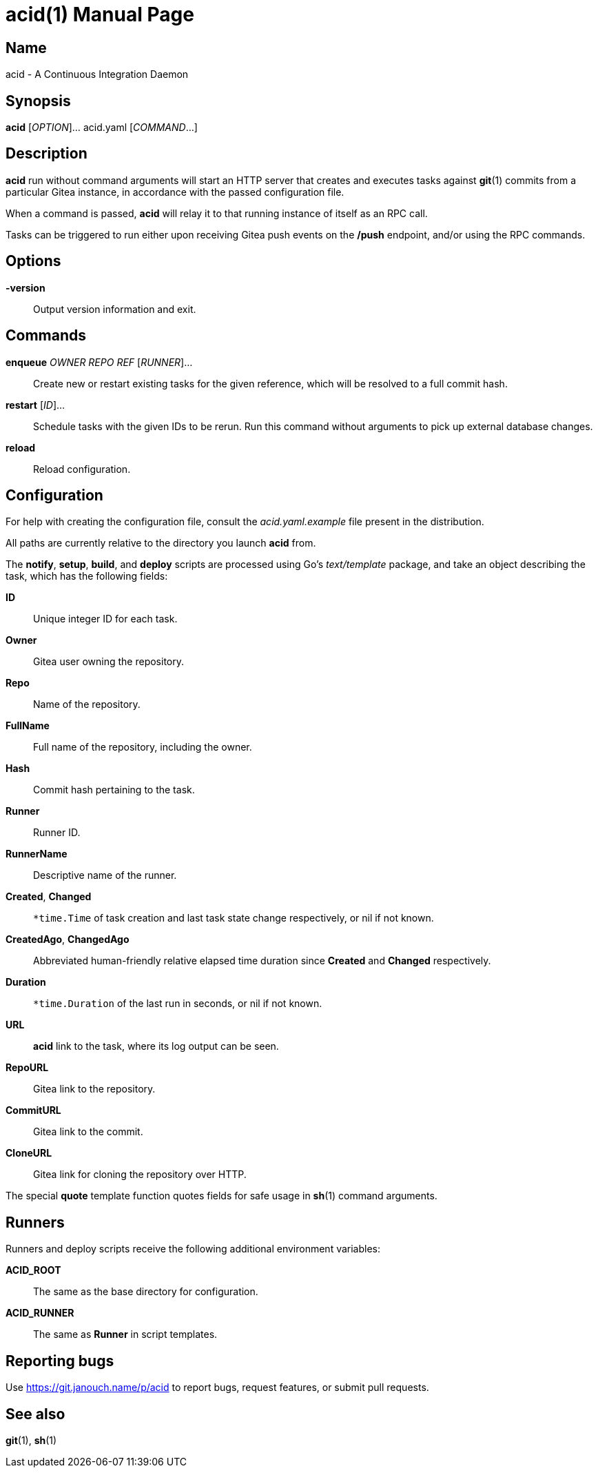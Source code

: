acid(1)
=======
:doctype: manpage
:manmanual: acid Manual
:mansource: acid {release-version}

Name
----
acid - A Continuous Integration Daemon

Synopsis
--------
*acid* [_OPTION_]... acid.yaml [_COMMAND_...]

Description
-----------
*acid* run without command arguments will start an HTTP server that creates
and executes tasks against *git*(1) commits from a particular Gitea instance,
in accordance with the passed configuration file.

When a command is passed, *acid* will relay it to that running instance
of itself as an RPC call.

Tasks can be triggered to run either upon receiving Gitea push events
on the */push* endpoint, and/or using the RPC commands.

Options
-------
*-version*::
	Output version information and exit.

Commands
--------
*enqueue* _OWNER_ _REPO_ _REF_ [_RUNNER_]...::
	Create new or restart existing tasks for the given reference,
	which will be resolved to a full commit hash.
*restart* [_ID_]...::
	Schedule tasks with the given IDs to be rerun.
	Run this command without arguments to pick up external database changes.
*reload*::
	Reload configuration.

Configuration
-------------
For help with creating the configuration file, consult the _acid.yaml.example_
file present in the distribution.

All paths are currently relative to the directory you launch *acid* from.

The *notify*, *setup*, *build*, and *deploy* scripts are processed using Go's
_text/template_ package, and take an object describing the task,
which has the following fields:

*ID*::
	Unique integer ID for each task.

*Owner*::
	Gitea user owning the repository.
*Repo*::
	Name of the repository.
*FullName*::
	Full name of the repository, including the owner.
*Hash*::
	Commit hash pertaining to the task.
*Runner*::
	Runner ID.
*RunnerName*::
	Descriptive name of the runner.

// Intentionally not documenting CreatedUnix, ChangedUnix, DurationSeconds,
// which can be derived from the objects.
*Created*, *Changed*::
	`*time.Time` of task creation and last task state change respectively,
	or nil if not known.
*CreatedAgo*, *ChangedAgo*::
	Abbreviated human-friendly relative elapsed time duration
	since *Created* and *Changed* respectively.
*Duration*::
	`*time.Duration` of the last run in seconds, or nil if not known.

*URL*::
	*acid* link to the task, where its log output can be seen.
*RepoURL*::
	Gitea link to the repository.
*CommitURL*::
	Gitea link to the commit.
*CloneURL*::
	Gitea link for cloning the repository over HTTP.

The special *quote* template function quotes fields for safe usage
in *sh*(1) command arguments.

Runners
-------
Runners and deploy scripts receive the following additional
environment variables:

*ACID_ROOT*::   The same as the base directory for configuration.
*ACID_RUNNER*:: The same as *Runner* in script templates.

Reporting bugs
--------------
Use https://git.janouch.name/p/acid to report bugs, request features,
or submit pull requests.

See also
--------
*git*(1), *sh*(1)
